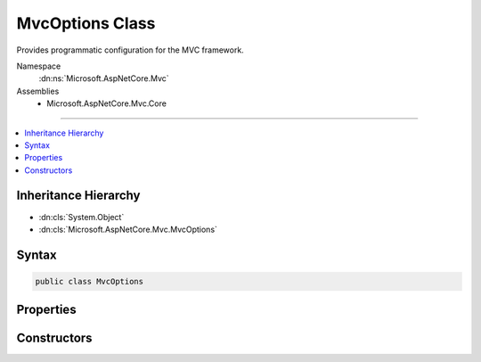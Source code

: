 

MvcOptions Class
================






Provides programmatic configuration for the MVC framework.


Namespace
    :dn:ns:`Microsoft.AspNetCore.Mvc`
Assemblies
    * Microsoft.AspNetCore.Mvc.Core

----

.. contents::
   :local:



Inheritance Hierarchy
---------------------


* :dn:cls:`System.Object`
* :dn:cls:`Microsoft.AspNetCore.Mvc.MvcOptions`








Syntax
------

.. code-block:: csharp

    public class MvcOptions








.. dn:class:: Microsoft.AspNetCore.Mvc.MvcOptions
    :hidden:

.. dn:class:: Microsoft.AspNetCore.Mvc.MvcOptions

Properties
----------

.. dn:class:: Microsoft.AspNetCore.Mvc.MvcOptions
    :noindex:
    :hidden:

    
    .. dn:property:: Microsoft.AspNetCore.Mvc.MvcOptions.CacheProfiles
    
        
    
        
        Gets a Dictionary of CacheProfile Names, :any:`Microsoft.AspNetCore.Mvc.CacheProfile` which are pre-defined settings for
        response caching.
    
        
        :rtype: System.Collections.Generic.IDictionary<System.Collections.Generic.IDictionary`2>{System.String<System.String>, Microsoft.AspNetCore.Mvc.CacheProfile<Microsoft.AspNetCore.Mvc.CacheProfile>}
    
        
        .. code-block:: csharp
    
            public IDictionary<string, CacheProfile> CacheProfiles
            {
                get;
            }
    
    .. dn:property:: Microsoft.AspNetCore.Mvc.MvcOptions.Conventions
    
        
    
        
        Gets a list of :any:`Microsoft.AspNetCore.Mvc.ApplicationModels.IApplicationModelConvention` instances that will be applied to
        the :any:`Microsoft.AspNetCore.Mvc.ApplicationModels.ApplicationModel` when discovering actions.
    
        
        :rtype: System.Collections.Generic.IList<System.Collections.Generic.IList`1>{Microsoft.AspNetCore.Mvc.ApplicationModels.IApplicationModelConvention<Microsoft.AspNetCore.Mvc.ApplicationModels.IApplicationModelConvention>}
    
        
        .. code-block:: csharp
    
            public IList<IApplicationModelConvention> Conventions
            {
                get;
            }
    
    .. dn:property:: Microsoft.AspNetCore.Mvc.MvcOptions.Filters
    
        
    
        
        Gets a collection of :any:`Microsoft.AspNetCore.Mvc.Filters.IFilterMetadata` which are used to construct filters that
        apply to all actions.
    
        
        :rtype: Microsoft.AspNetCore.Mvc.Filters.FilterCollection
    
        
        .. code-block:: csharp
    
            public FilterCollection Filters
            {
                get;
            }
    
    .. dn:property:: Microsoft.AspNetCore.Mvc.MvcOptions.FormatterMappings
    
        
    
        
        Used to specify mapping between the URL Format and corresponding media type.
    
        
        :rtype: Microsoft.AspNetCore.Mvc.Formatters.FormatterMappings
    
        
        .. code-block:: csharp
    
            public FormatterMappings FormatterMappings
            {
                get;
            }
    
    .. dn:property:: Microsoft.AspNetCore.Mvc.MvcOptions.InputFormatters
    
        
    
        
        Gets a list of :any:`Microsoft.AspNetCore.Mvc.Formatters.IInputFormatter`\s that are used by this application.
    
        
        :rtype: Microsoft.AspNetCore.Mvc.Formatters.FormatterCollection<Microsoft.AspNetCore.Mvc.Formatters.FormatterCollection`1>{Microsoft.AspNetCore.Mvc.Formatters.IInputFormatter<Microsoft.AspNetCore.Mvc.Formatters.IInputFormatter>}
    
        
        .. code-block:: csharp
    
            public FormatterCollection<IInputFormatter> InputFormatters
            {
                get;
            }
    
    .. dn:property:: Microsoft.AspNetCore.Mvc.MvcOptions.MaxModelValidationErrors
    
        
    
        
        Gets or sets the maximum number of validation errors that are allowed by this application before further
        errors are ignored.
    
        
        :rtype: System.Int32
    
        
        .. code-block:: csharp
    
            public int MaxModelValidationErrors
            {
                get;
                set;
            }
    
    .. dn:property:: Microsoft.AspNetCore.Mvc.MvcOptions.ModelBinderProviders
    
        
    
        
        Gets a list of :any:`Microsoft.AspNetCore.Mvc.ModelBinding.IModelBinderProvider`\s used by this application.
    
        
        :rtype: System.Collections.Generic.IList<System.Collections.Generic.IList`1>{Microsoft.AspNetCore.Mvc.ModelBinding.IModelBinderProvider<Microsoft.AspNetCore.Mvc.ModelBinding.IModelBinderProvider>}
    
        
        .. code-block:: csharp
    
            public IList<IModelBinderProvider> ModelBinderProviders
            {
                get;
            }
    
    .. dn:property:: Microsoft.AspNetCore.Mvc.MvcOptions.ModelBindingMessageProvider
    
        
    
        
        Gets the default :any:`Microsoft.AspNetCore.Mvc.ModelBinding.Metadata.IModelBindingMessageProvider`\. Changes here are copied to the
        :dn:prop:`Microsoft.AspNetCore.Mvc.ModelBinding.ModelMetadata.ModelBindingMessageProvider` property of all :any:`Microsoft.AspNetCore.Mvc.ModelBinding.ModelMetadata`
        instances unless overridden in a custom :any:`Microsoft.AspNetCore.Mvc.ModelBinding.Metadata.IBindingMetadataProvider`\.
    
        
        :rtype: Microsoft.AspNetCore.Mvc.ModelBinding.Metadata.ModelBindingMessageProvider
    
        
        .. code-block:: csharp
    
            public ModelBindingMessageProvider ModelBindingMessageProvider
            {
                get;
            }
    
    .. dn:property:: Microsoft.AspNetCore.Mvc.MvcOptions.ModelMetadataDetailsProviders
    
        
    
        
        Gets a list of :any:`Microsoft.AspNetCore.Mvc.ModelBinding.Metadata.IMetadataDetailsProvider` instances that will be used to
        create :any:`Microsoft.AspNetCore.Mvc.ModelBinding.ModelMetadata` instances.
    
        
        :rtype: System.Collections.Generic.IList<System.Collections.Generic.IList`1>{Microsoft.AspNetCore.Mvc.ModelBinding.Metadata.IMetadataDetailsProvider<Microsoft.AspNetCore.Mvc.ModelBinding.Metadata.IMetadataDetailsProvider>}
    
        
        .. code-block:: csharp
    
            public IList<IMetadataDetailsProvider> ModelMetadataDetailsProviders
            {
                get;
            }
    
    .. dn:property:: Microsoft.AspNetCore.Mvc.MvcOptions.ModelValidatorProviders
    
        
    
        
        Gets a list of :any:`Microsoft.AspNetCore.Mvc.ModelBinding.Validation.IModelValidatorProvider`\s used by this application.
    
        
        :rtype: System.Collections.Generic.IList<System.Collections.Generic.IList`1>{Microsoft.AspNetCore.Mvc.ModelBinding.Validation.IModelValidatorProvider<Microsoft.AspNetCore.Mvc.ModelBinding.Validation.IModelValidatorProvider>}
    
        
        .. code-block:: csharp
    
            public IList<IModelValidatorProvider> ModelValidatorProviders
            {
                get;
            }
    
    .. dn:property:: Microsoft.AspNetCore.Mvc.MvcOptions.OutputFormatters
    
        
    
        
        Gets a list of :any:`Microsoft.AspNetCore.Mvc.Formatters.IOutputFormatter`\s that are used by this application.
    
        
        :rtype: Microsoft.AspNetCore.Mvc.Formatters.FormatterCollection<Microsoft.AspNetCore.Mvc.Formatters.FormatterCollection`1>{Microsoft.AspNetCore.Mvc.Formatters.IOutputFormatter<Microsoft.AspNetCore.Mvc.Formatters.IOutputFormatter>}
    
        
        .. code-block:: csharp
    
            public FormatterCollection<IOutputFormatter> OutputFormatters
            {
                get;
            }
    
    .. dn:property:: Microsoft.AspNetCore.Mvc.MvcOptions.RespectBrowserAcceptHeader
    
        
    
        
        Gets or sets the flag which causes content negotiation to ignore Accept header
        when it contains the media type */*. <xref uid="langword_csharp_false" name="false" href=""></xref> by default.
    
        
        :rtype: System.Boolean
    
        
        .. code-block:: csharp
    
            public bool RespectBrowserAcceptHeader
            {
                get;
                set;
            }
    
    .. dn:property:: Microsoft.AspNetCore.Mvc.MvcOptions.SslPort
    
        
    
        
        Gets or sets the SSL port that is used by this application when :any:`Microsoft.AspNetCore.Mvc.RequireHttpsAttribute`
        is used. If not set the port won't be specified in the secured URL e.g. https://localhost/path.
    
        
        :rtype: System.Nullable<System.Nullable`1>{System.Int32<System.Int32>}
    
        
        .. code-block:: csharp
    
            public int ? SslPort
            {
                get;
                set;
            }
    
    .. dn:property:: Microsoft.AspNetCore.Mvc.MvcOptions.ValueProviderFactories
    
        
    
        
        Gets a list of :any:`Microsoft.AspNetCore.Mvc.ModelBinding.IValueProviderFactory` used by this application.
    
        
        :rtype: System.Collections.Generic.IList<System.Collections.Generic.IList`1>{Microsoft.AspNetCore.Mvc.ModelBinding.IValueProviderFactory<Microsoft.AspNetCore.Mvc.ModelBinding.IValueProviderFactory>}
    
        
        .. code-block:: csharp
    
            public IList<IValueProviderFactory> ValueProviderFactories
            {
                get;
            }
    

Constructors
------------

.. dn:class:: Microsoft.AspNetCore.Mvc.MvcOptions
    :noindex:
    :hidden:

    
    .. dn:constructor:: Microsoft.AspNetCore.Mvc.MvcOptions.MvcOptions()
    
        
    
        
        .. code-block:: csharp
    
            public MvcOptions()
    

